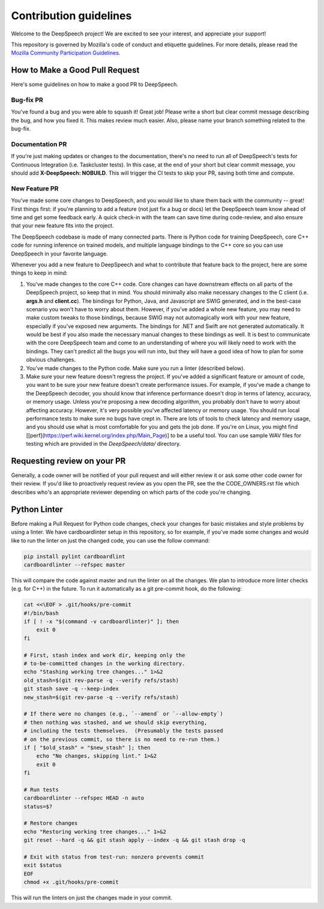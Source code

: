 Contribution guidelines
=======================

Welcome to the DeepSpeech project! We are excited to see your interest, and appreciate your support!

This repository is governed by Mozilla's code of conduct and etiquette guidelines. For more details, please read the `Mozilla Community Participation Guidelines <https://www.mozilla.org/about/governance/policies/participation/>`_.

How to Make a Good Pull Request
-------------------------------

Here's some guidelines on how to make a good PR to DeepSpeech.

Bug-fix PR
^^^^^^^^^^

You've found a bug and you were able to squash it! Great job! Please write a short but clear commit message describing the bug, and how you fixed it. This makes review much easier. Also, please name your branch something related to the bug-fix.

Documentation PR
^^^^^^^^^^^^^^^^

If you're just making updates or changes to the documentation, there's no need to run all of DeepSpeech's tests for Continuous Integration (i.e. Taskcluster tests). In this case, at the end of your short but clear commit message, you should add **X-DeepSpeech: NOBUILD**. This will trigger the CI tests to skip your PR, saving both time and compute.

New Feature PR
^^^^^^^^^^^^^^

You've made some core changes to DeepSpeech, and you would like to share them back with the community -- great! First things first: if you're planning to add a feature (not just fix a bug or docs) let the DeepSpeech team know ahead of time and get some feedback early. A quick check-in with the team can save time during code-review, and also ensure that your new feature fits into the project.

The DeepSpeech codebase is made of many connected parts. There is Python code for training DeepSpeech, core C++ code for running inference on trained models, and multiple language bindings to the C++ core so you can use DeepSpeech in your favorite language.

Whenever you add a new feature to DeepSpeech and what to contribute that feature back to the project, here are some things to keep in mind:

1. You've made changes to the core C++ code. Core changes can have downstream effects on all parts of the DeepSpeech project, so keep that in mind. You should minimally also make necessary changes to the C client (i.e. **args.h** and **client.cc**). The bindings for Python, Java, and Javascript are SWIG generated, and in the best-case scenario you won't have to worry about them. However, if you've added a whole new feature, you may need to make custom tweaks to those bindings, because SWIG may not automagically work with your new feature, especially if you've exposed new arguments. The bindings for .NET and Swift are not generated automatically. It would be best if you also made the necessary manual changes to these bindings as well. It is best to communicate with the core DeepSpeech team and come to an understanding of where you will likely need to work with the bindings. They can't predict all the bugs you will run into, but they will have a good idea of how to plan for some obvious challenges.
2. You've made changes to the Python code. Make sure you run a linter (described below).
3. Make sure your new feature doesn't regress the project. If you've added a significant feature or amount of code, you want to be sure your new feature doesn't create performance issues. For example, if you've made a change to the DeepSpeech decoder, you should know that inference performance doesn't drop in terms of latency, accuracy, or memory usage. Unless you're proposing a new decoding algorithm, you probably don't have to worry about affecting accuracy. However, it's very possible you've affected latency or memory usage. You should run local performance tests to make sure no bugs have crept in. There are lots of tools to check latency and memory usage, and you should use what is most comfortable for you and gets the job done. If you're on Linux, you might find [[perf](https://perf.wiki.kernel.org/index.php/Main_Page)] to be a useful tool. You can use sample WAV files for testing which are provided in the `DeepSpeech/data/` directory.

Requesting review on your PR
----------------------------

Generally, a code owner will be notified of your pull request and will either review it or ask some other code owner for their review. If you'd like to proactively request review as you open the PR, see the the CODE_OWNERS.rst file which describes who's an appropriate reviewer depending on which parts of the code you're changing.


Python Linter
-------------

Before making a Pull Request for Python code changes, check your changes for basic mistakes and style problems by using a linter. We have cardboardlinter setup in this repository, so for example, if you've made some changes and would like to run the linter on just the changed code, you can use the follow command:

.. code-block:: bash

   pip install pylint cardboardlint
   cardboardlinter --refspec master

This will compare the code against master and run the linter on all the changes. We plan to introduce more linter checks (e.g. for C++) in the future. To run it automatically as a git pre-commit hook, do the following:

.. code-block:: bash

   cat <<\EOF > .git/hooks/pre-commit
   #!/bin/bash
   if [ ! -x "$(command -v cardboardlinter)" ]; then
       exit 0
   fi

   # First, stash index and work dir, keeping only the
   # to-be-committed changes in the working directory.
   echo "Stashing working tree changes..." 1>&2
   old_stash=$(git rev-parse -q --verify refs/stash)
   git stash save -q --keep-index
   new_stash=$(git rev-parse -q --verify refs/stash)

   # If there were no changes (e.g., `--amend` or `--allow-empty`)
   # then nothing was stashed, and we should skip everything,
   # including the tests themselves.  (Presumably the tests passed
   # on the previous commit, so there is no need to re-run them.)
   if [ "$old_stash" = "$new_stash" ]; then
       echo "No changes, skipping lint." 1>&2
       exit 0
   fi

   # Run tests
   cardboardlinter --refspec HEAD -n auto
   status=$?

   # Restore changes
   echo "Restoring working tree changes..." 1>&2
   git reset --hard -q && git stash apply --index -q && git stash drop -q

   # Exit with status from test-run: nonzero prevents commit
   exit $status
   EOF
   chmod +x .git/hooks/pre-commit

This will run the linters on just the changes made in your commit.

